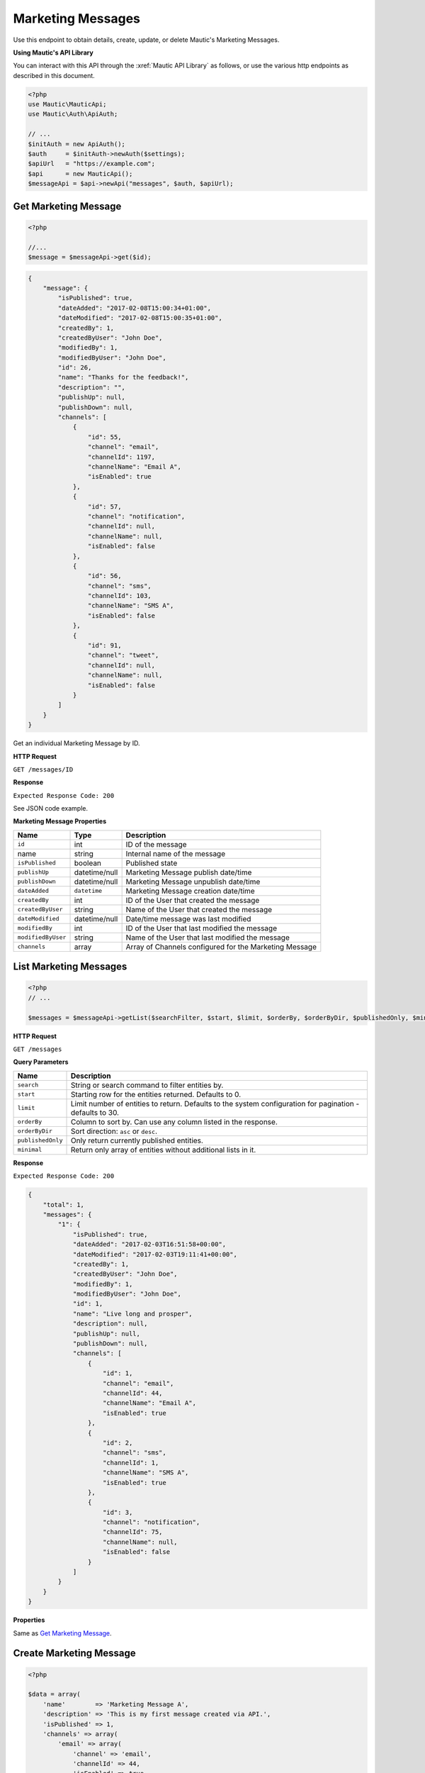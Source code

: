 Marketing Messages
##################

Use this endpoint to obtain details, create, update, or delete Mautic's Marketing Messages.

**Using Mautic's API Library**

You can interact with this API through the :xref:`Mautic API Library` as follows, or use the various http endpoints as described in this document.

.. code-block:: php

   <?php
   use Mautic\MauticApi;
   use Mautic\Auth\ApiAuth;

   // ...
   $initAuth = new ApiAuth();
   $auth     = $initAuth->newAuth($settings);
   $apiUrl   = "https://example.com";
   $api      = new MauticApi();
   $messageApi = $api->newApi("messages", $auth, $apiUrl);

.. vale off

Get Marketing Message
*********************

.. vale on

.. code-block:: php

   <?php

   //...
   $message = $messageApi->get($id);

.. code-block:: json

   {
       "message": {
           "isPublished": true,
           "dateAdded": "2017-02-08T15:00:34+01:00",
           "dateModified": "2017-02-08T15:00:35+01:00",
           "createdBy": 1,
           "createdByUser": "John Doe",
           "modifiedBy": 1,
           "modifiedByUser": "John Doe",
           "id": 26,
           "name": "Thanks for the feedback!",
           "description": "",
           "publishUp": null,
           "publishDown": null,
           "channels": [
               {
                   "id": 55,
                   "channel": "email",
                   "channelId": 1197,
                   "channelName": "Email A",
                   "isEnabled": true
               },
               {
                   "id": 57,
                   "channel": "notification",
                   "channelId": null,
                   "channelName": null,
                   "isEnabled": false
               },
               {
                   "id": 56,
                   "channel": "sms",
                   "channelId": 103,
                   "channelName": "SMS A",
                   "isEnabled": false
               },
               {
                   "id": 91,
                   "channel": "tweet",
                   "channelId": null,
                   "channelName": null,
                   "isEnabled": false
               }
           ]
       }
   }

Get an individual Marketing Message by ID.

.. vale off

**HTTP Request**

.. vale on

``GET /messages/ID``

**Response**

``Expected Response Code: 200``

See JSON code example.

**Marketing Message Properties**

.. list-table::
   :header-rows: 1

   * - Name
     - Type
     - Description
   * - ``id``
     - int
     - ID of the message
   * - name
     - string
     - Internal name of the message
   * - ``isPublished``
     - boolean
     - Published state
   * - ``publishUp``
     - datetime/null
     - Marketing Message publish date/time
   * - ``publishDown``
     - datetime/null
     - Marketing Message unpublish date/time
   * - ``dateAdded``
     - ``datetime``
     - Marketing Message creation date/time
   * - ``createdBy``
     - int
     - ID of the User that created the message
   * - ``createdByUser``
     - string
     - Name of the User that created the message
   * - ``dateModified``
     - datetime/null
     - Date/time message was last modified
   * - ``modifiedBy``
     - int
     - ID of the User that last modified the message
   * - ``modifiedByUser``
     - string
     - Name of the User that last modified the message
   * - ``channels``
     - array
     - Array of Channels configured for the Marketing Message

.. vale off

List Marketing Messages
***********************

.. vale on

.. code-block:: php

   <?php
   // ...

   $messages = $messageApi->getList($searchFilter, $start, $limit, $orderBy, $orderByDir, $publishedOnly, $minimal);

.. vale off

**HTTP Request**

.. vale on

``GET /messages``

**Query Parameters**

.. list-table::
   :header-rows: 1

   * - Name
     - Description
   * - ``search``
     - String or search command to filter entities by.
   * - ``start``
     - Starting row for the entities returned. Defaults to 0.
   * - ``limit``
     - Limit number of entities to return. Defaults to the system configuration for pagination  - defaults to 30.
   * - ``orderBy``
     - Column to sort by. Can use any column listed in the response.
   * - ``orderByDir``
     - Sort direction: ``asc`` or ``desc``.
   * - ``publishedOnly``
     - Only return currently published entities.
   * - ``minimal``
     - Return only array of entities without additional lists in it.


**Response**

``Expected Response Code: 200``

.. code-block:: json

   {
       "total": 1,
       "messages": {
           "1": {
               "isPublished": true,
               "dateAdded": "2017-02-03T16:51:58+00:00",
               "dateModified": "2017-02-03T19:11:41+00:00",
               "createdBy": 1,
               "createdByUser": "John Doe",
               "modifiedBy": 1,
               "modifiedByUser": "John Doe",
               "id": 1,
               "name": "Live long and prosper",
               "description": null,
               "publishUp": null,
               "publishDown": null,
               "channels": [
                   {
                       "id": 1,
                       "channel": "email",
                       "channelId": 44,
                       "channelName": "Email A",
                       "isEnabled": true
                   },
                   {
                       "id": 2,
                       "channel": "sms",
                       "channelId": 1,
                       "channelName": "SMS A",
                       "isEnabled": true
                   },
                   {
                       "id": 3,
                       "channel": "notification",
                       "channelId": 75,
                       "channelName": null,
                       "isEnabled": false
                   }
               ]
           }
       }
   }

**Properties**

Same as `Get Marketing Message <#get-message>`_.

.. vale off

Create Marketing Message
************************

.. vale on

.. code-block:: php

   <?php 

   $data = array(
       'name'        => 'Marketing Message A',
       'description' => 'This is my first message created via API.',
       'isPublished' => 1,
       'channels' => array(
           'email' => array(
               'channel' => 'email',
               'channelId' => 44,
               'isEnabled' => true,
           ),
           'sms' => array(
               'channel' => 'sms',
               'channelId' => 1,
               'isEnabled' => true,
           ),
           'notification' => array(
               'channel' => 'notification',
               'channelId' => 75,
               'isEnabled' => false,
           )
       )
   );

   $message = $messageApi->create($data);

Create a new message.

.. vale off

**HTTP Request**

.. vale on

``POST /messages/new``

**POST Parameters**

.. list-table::
   :header-rows: 1

   * - Name
     - Type
     - Description
   * - ``id``
     - int
     - ID of the message
   * - ``name``
     - string
     - Internal name of the message
   * - ``isPublished``
     - boolean
     - Published state
   * - ``publishUp``
     - datetime/null
     - Marketing Message publish date/time
   * - ``publishDown``
     - datetime/null
     - Marketing Message unpublish date/time
   * - ``channels``
     - array
     - Array of Channels


**Response**

``Expected Response Code: 201``

**Properties**

Same as `Get Marketing Message <#get-message>`_.

.. vale off

Edit Marketing Message
**********************

.. vale on

.. code-block:: php

   <?php

   $id   = 1;
   $data = array(
       'name'        => 'New message title',
       'isPublished' => 0
   );

   // Create new a message of ID 1 isn't found?
   $createIfNotFound = true;

   $message = $messageApi->edit($id, $data, $createIfNotFound);

Edit a new message. Note that this supports PUT or PATCH depending on the desired behavior.

**PUT** creates a message if the given ID doesn't exist and clears all the message information, adds the information from the request.
**PATCH** fails if the message with the given ID doesn't exist and updates the message field values with the values from the request.

.. vale off

**HTTP Request**

.. vale on

To edit a message and return a 404 if the message isn't found:

``PATCH /messages/ID/edit``

To edit a message and create a new one if the message isn't found:

``PUT /messages/ID/edit``

**POST Parameters**

.. list-table::
   :header-rows: 1

   * - Name
     - Type
     - Description
   * - ``id``
     - int
     - ID of the message
   * - ``name``
     - string
     - Internal name of the message
   * - ``isPublished``
     - ``boolean``
     - Published state
   * - ``publishUp``
     - datetime/null
     - Marketing Message publish date/time
   * - ``publishDown``
     - datetime/null
     - Marketing Message unpublish date/time
   * - ``channels``
     - array
     - Array of Channels


**Response**

If ``PUT``, the expected response code is ``200`` if editing a Marketing Message or ``201`` if creating one.

If ``PATCH``, the expected response code is ``200``.

**Properties**

Same as `Get Marketing Message <#get-message>`_.

.. vale off

Delete Marketing Message
************************

.. vale on

.. code-block:: php

   <?php

   $message = $messageApi->delete($id);

Delete a message.

.. vale off

**HTTP Request**

.. vale on

``DELETE /messages/ID/delete``

**Response**

``Expected Response Code: 200``

**Properties**

Same as `Get Marketing Message <#get-message>`_.
